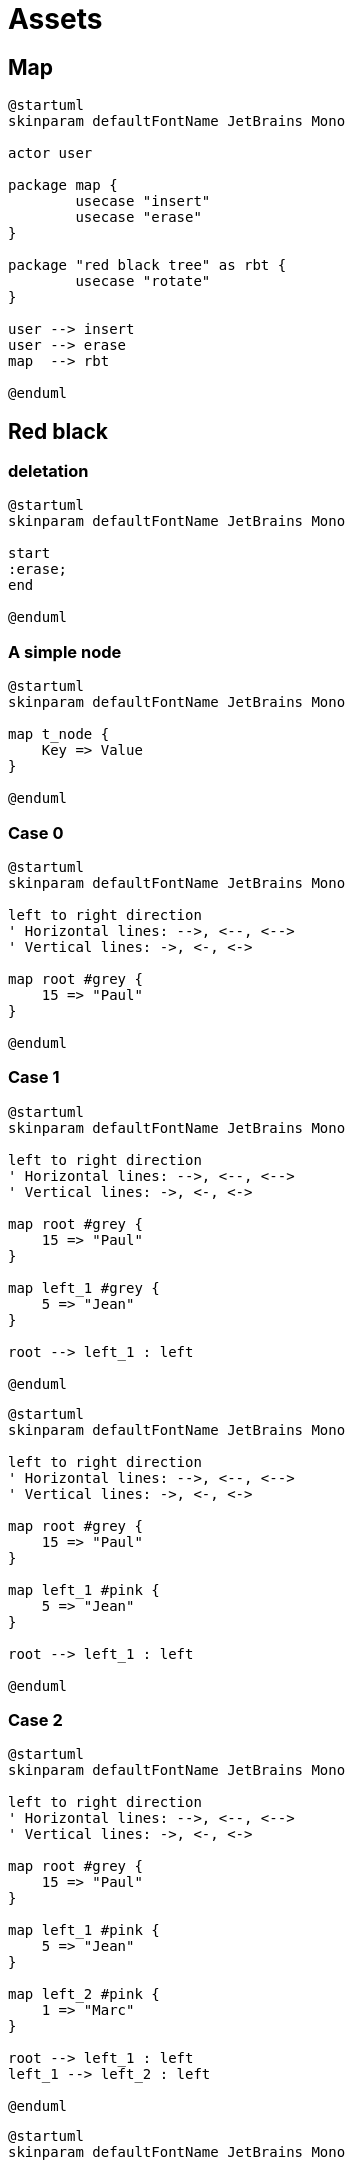 = Assets
:nofooter:

== Map

[plantuml, target=map_usecase, format=svg, width=100%]
....
@startuml
skinparam defaultFontName JetBrains Mono

actor user

package map {
	usecase "insert"
	usecase "erase"
}

package "red black tree" as rbt {
	usecase "rotate"
}

user --> insert
user --> erase
map  --> rbt

@enduml
....


== Red black

=== deletation

[plantuml, target=rbt_delete, format=svg, width=100%]
....
@startuml
skinparam defaultFontName JetBrains Mono

start
:erase;
end

@enduml
....

=== A simple node

[plantuml, target=node, format=svg, width=100%]
....
@startuml
skinparam defaultFontName JetBrains Mono

map t_node {
    Key => Value
}

@enduml
....

=== Case 0

[plantuml, target=rbt00, format=svg, width=100%]
....
@startuml
skinparam defaultFontName JetBrains Mono

left to right direction
' Horizontal lines: -->, <--, <-->
' Vertical lines: ->, <-, <->

map root #grey {
    15 => "Paul" 
}

@enduml
....

=== Case 1

[plantuml, target=rbt10, format=svg, width=100%]
....
@startuml
skinparam defaultFontName JetBrains Mono

left to right direction
' Horizontal lines: -->, <--, <-->
' Vertical lines: ->, <-, <->

map root #grey {
    15 => "Paul" 
}

map left_1 #grey {
    5 => "Jean" 
}

root --> left_1 : left

@enduml
....

[plantuml, target=rbt11, format=svg, width=100%]
....
@startuml
skinparam defaultFontName JetBrains Mono

left to right direction
' Horizontal lines: -->, <--, <-->
' Vertical lines: ->, <-, <->

map root #grey {
    15 => "Paul" 
}

map left_1 #pink {
    5 => "Jean" 
}

root --> left_1 : left

@enduml
....

=== Case 2

[plantuml, target=rbt20, format=svg, width=100%]
....
@startuml
skinparam defaultFontName JetBrains Mono

left to right direction
' Horizontal lines: -->, <--, <-->
' Vertical lines: ->, <-, <->

map root #grey {
    15 => "Paul" 
}

map left_1 #pink {
    5 => "Jean" 
}

map left_2 #pink {
    1 => "Marc" 
}

root --> left_1 : left
left_1 --> left_2 : left

@enduml
....

[plantuml, target=rbt21, format=svg, width=100%]
....
@startuml
skinparam defaultFontName JetBrains Mono

left to right direction
' Horizontal lines: -->, <--, <-->
' Vertical lines: ->, <-, <->

map root #grey {
    15 => "Paul" 
}

object uncle #grey {
    "NULL"
}

map left_1 #pink {
    5 => "Jean" 
}

map left_2 #pink {
    1 => "Marc" 
}

root --> left_1 : left
root --> uncle : right
left_1 --> left_2 : left

@enduml
....

[plantuml, target=rbt22, format=svg, width=100%]
....
@startuml
skinparam defaultFontName JetBrains Mono

left to right direction
' Horizontal lines: -->, <--, <-->
' Vertical lines: ->, <-, <->

map right_1 #grey {
    15 => "Paul" 
}

map root #pink {
    5 => "Jean" 
}

map left_1 #pink {
    1 => "Marc" 
}

root --> left_1 : left
root --> right_1 : right

@enduml
....

[plantuml, target=rbt23, format=svg, width=100%]
....
@startuml
skinparam defaultFontName JetBrains Mono

left to right direction
' Horizontal lines: -->, <--, <-->
' Vertical lines: ->, <-, <->

map right_1 #pink {
    15 => "Paul" 
}

map root #grey {
    5 => "Jean" 
}

map left_1 #pink {
    1 => "Marc" 
}

root --> left_1 : left
root --> right_1 : right

@enduml
....

[plantuml, target=vector, format=svg, width=100%]
....
@startuml
skinparam defaultFontName JetBrains Mono

class User {
  .. Member functions ..
  + constructor
  + destructor
  + operator=
  .. Capacity ..
  + size
  + max_size
  + resize
  + capacity
  + empty
  + reserve
  + shrink_to_fit
  .. Element access ..
  + operator[]
  + at
  + front
  + back
  + data
  .. Modifiers ..
  + assign
  + push_back
  + pop_back
  + insert
  + erase
  + swap
  + clear
  + emplace
  + emplace_back
  .. Allocator ..
  + get_allocator
  __ private data __
  T			*_list;
  unsigned long		_maxSize
  unsigned long		_size
  unsigned long		_allocated
  std::allocator<T>	_allocator;
}

@enduml
....

[gnuplot, target=gnuplot, format=svg, width=100%]
....
set grid nopolar
set grid xtics nomxtics ytics nomytics noztics nomztics nortics nomrtics \
 nox2tics nomx2tics noy2tics nomy2tics nocbtics nomcbtics
set grid layerdefault   lt 0 linecolor 0 linewidth 0.500,  lt 0 linecolor 0 linewidth 0.500
set samples 21, 21
set isosamples 11, 11
set style data lines
set xyplane relative 0
set title "Allocation size according\nto the first assignation(x-axis)\nand number of times of reallocation(y-axis)" 
set xlabel "Number of elements for\nthe first assignation" 
set xlabel  offset character -3, -2, 0 font "" textcolor lt -1 norotate
set xrange [ 0.0000 : 8.0000  ] noreverse nowriteback
set x2range [ * : *  ] noreverse writeback
set ylabel "Number of times\nof reallocation"
set ylabel  offset character 3, -2, 0 font "" textcolor lt -1 rotate
set yrange [ 0.0000 : 5.0000  ] noreverse nowriteback
set y2range [ * : *  ] noreverse writeback
set zlabel ""
set zlabel  offset character -5, 0, 0 font "" textcolor lt -1 norotate
set zrange [ * : *  ] noreverse writeback
set cbrange [ * : *  ] noreverse writeback
set rrange [ * : *  ] noreverse writeback
set colorbox vertical origin screen 0.9, 0.2 size screen 0.05, 0.6 front  noinvert bdefault
NO_ANIMATION = 1
## Last datafile plotted: "$grid"
splot x * 2**y
....
